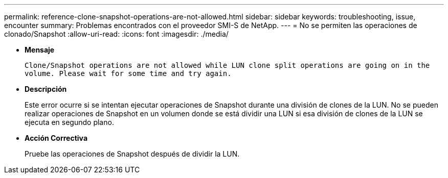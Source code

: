 ---
permalink: reference-clone-snapshot-operations-are-not-allowed.html 
sidebar: sidebar 
keywords: troubleshooting, issue, encounter 
summary: Problemas encontrados con el proveedor SMI-S de NetApp. 
---
= No se permiten las operaciones de clonado/Snapshot
:allow-uri-read: 
:icons: font
:imagesdir: ./media/


* *Mensaje*
+
`Clone/Snapshot operations are not allowed while LUN clone split operations are going on in the volume. Please wait for some time and try again.`

* *Descripción*
+
Este error ocurre si se intentan ejecutar operaciones de Snapshot durante una división de clones de la LUN. No se pueden realizar operaciones de Snapshot en un volumen donde se está dividir una LUN si esa división de clones de la LUN se ejecuta en segundo plano.

* *Acción Correctiva*
+
Pruebe las operaciones de Snapshot después de dividir la LUN.


